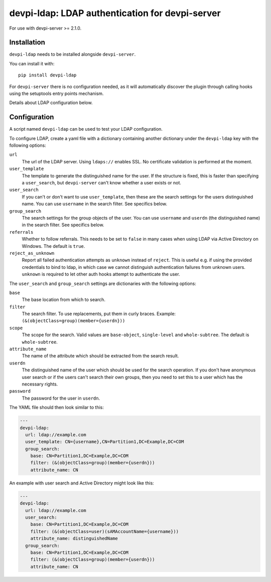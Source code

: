 devpi-ldap: LDAP authentication for devpi-server
================================================

For use with devpi-server >= 2.1.0.

Installation
------------

``devpi-ldap`` needs to be installed alongside ``devpi-server``.

You can install it with::

    pip install devpi-ldap

For ``devpi-server`` there is no configuration needed, as it will automatically discover the plugin through calling hooks using the setuptools entry points mechanism.

Details about LDAP configuration below.

Configuration
-------------

A script named ``devpi-ldap`` can be used to test your LDAP configuration.

To configure LDAP, create a yaml file with a dictionary containing another dictionary under the ``devpi-ldap`` key with the following options:

``url``
  The url of the LDAP server.
  Using ``ldaps://`` enables SSL.
  No certificate validation is performed at the moment.

``user_template``
  The template to generate the distinguished name for the user.
  If the structure is fixed, this is faster than specifying a ``user_search``, but ``devpi-server`` can't know whether a user exists or not.

``user_search``
  If you can't or don't want to use ``user_template``, then these are the search settings for the users distinguished name.
  You can use ``username`` in the search filter.
  See specifics below.

``group_search``
  The search settings for the group objects of the user.
  You can use ``username`` and ``userdn`` (the distinguished name) in the search filter.
  See specifics below.

``referrals``
  Whether to follow referrals.
  This needs to be set to ``false`` in many cases when using LDAP via Active Directory on Windows.
  The default is ``true``.

``reject_as_unknown``
  Report all failed authentication attempts as ``unknown`` instead of
  ``reject``. This is useful e.g. if using the provided credentials to bind
  to ldap, in which case we cannot distinguish authentication failures from
  unknown users. ``unknown`` is required to let other auth hooks attempt to
  authenticate the user.

The ``user_search`` and ``group_search`` settings are dictionaries with the following options:

``base``
  The base location from which to search.

``filter``
  The search filter.
  To use replacements, put them in curly braces.
  Example: ``(&(objectClass=group)(member={userdn}))``

``scope``
  The scope for the search.
  Valid values are ``base-object``, ``single-level`` and ``whole-subtree``.
  The default is ``whole-subtree``.

``attribute_name``
  The name of the attribute which should be extracted from the search result.

``userdn``
  The distinguished name of the user which should be used for the search operation.
  If you don't have anonymous user search or if the users can't search their own groups, then you need to set this to a user which has the necessary rights.

``password``
  The password for the user in ``userdn``.

The YAML file should then look similar to this:

.. code-block:: yaml

    ---
    devpi-ldap:
      url: ldap://example.com
      user_template: CN={username},CN=Partition1,DC=Example,DC=COM
      group_search:
        base: CN=Partition1,DC=Example,DC=COM
        filter: (&(objectClass=group)(member={userdn}))
        attribute_name: CN

An example with user search and Active Directory might look like this:

.. code-block:: yaml

    ---
    devpi-ldap:
      url: ldap://example.com
      user_search:
        base: CN=Partition1,DC=Example,DC=COM
        filter: (&(objectClass=user)(sAMAccountName={username}))
        attribute_name: distinguishedName
      group_search:
        base: CN=Partition1,DC=Example,DC=COM
        filter: (&(objectClass=group)(member={userdn}))
        attribute_name: CN
